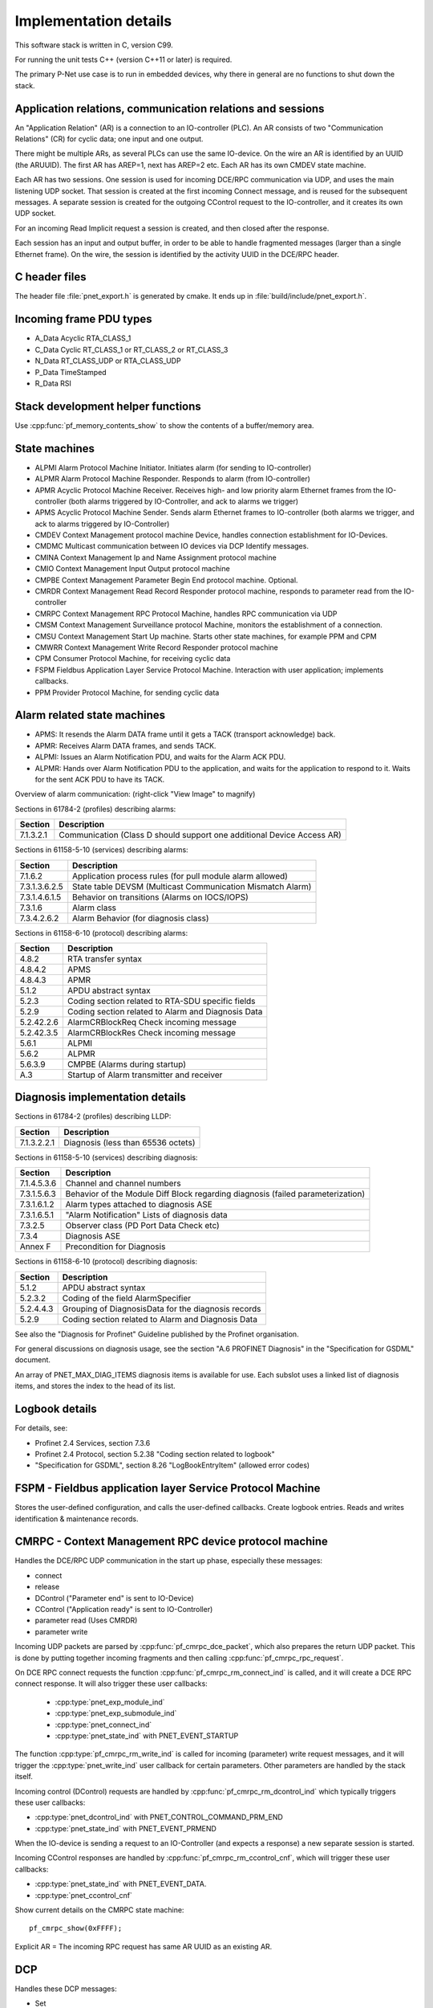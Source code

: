 Implementation details
======================

This software stack is written in C, version C99.

For running the unit tests C++ (version C++11 or later) is required.

The primary P-Net use case is to run in embedded devices, why there in general
are no functions to shut down the stack.


Application relations, communication relations and sessions
-----------------------------------------------------------
An "Application Relation" (AR) is a connection to an IO-controller (PLC). An AR
consists of two "Communication Relations" (CR) for cyclic data; one input and
one output.

There might be multiple ARs, as several PLCs can use the same IO-device.
On the wire an AR is identified by an UUID (the ARUUID).
The first AR has AREP=1, next has AREP=2 etc.
Each AR has its own CMDEV state machine.

Each AR has two sessions. One session is used for incoming DCE/RPC communication via UDP,
and uses the main listening UDP socket.
That session is created at the first incoming Connect message, and is reused for
the subsequent messages.
A separate session is created for the outgoing CControl request to the IO-controller,
and it creates its own UDP socket.

For an incoming Read Implicit request a session is created, and then closed
after the response.

Each session has an input and output buffer, in order to be able to handle
fragmented messages (larger than a single Ethernet frame).
On the wire, the session is identified by the activity UUID in the DCE/RPC
header.


C header files
--------------
The header file :file:`pnet_export.h` is generated by cmake. It ends up in
:file:`build/include/pnet_export.h`.


Incoming frame PDU types
------------------------
* A_Data  Acyclic RTA_CLASS_1
* C_Data  Cyclic  RT_CLASS_1 or RT_CLASS_2 or RT_CLASS_3
* N_Data  RT_CLASS_UDP or RTA_CLASS_UDP
* P_Data  TimeStamped
* R_Data  RSI


Stack development helper functions
----------------------------------
Use :cpp:func:`pf_memory_contents_show` to show the contents of a buffer/memory area.


State machines
--------------

* ALPMI       Alarm Protocol Machine Initiator. Initiates alarm (for sending to IO-controller)
* ALPMR       Alarm Protocol Machine Responder. Responds to alarm (from IO-controller)
* APMR        Acyclic Protocol Machine Receiver. Receives high- and low priority alarm Ethernet frames from the IO-controller (both alarms triggered by IO-Controller, and ack to alarms we trigger)
* APMS        Acyclic Protocol Machine Sender. Sends alarm Ethernet frames to IO-controller (both alarms we trigger, and ack to alarms triggered by IO-Controller)
* CMDEV       Context Management protocol machine Device, handles connection establishment for IO-Devices.
* CMDMC       Multicast communication between IO devices via DCP Identify messages.
* CMINA       Context Management Ip and Name Assignment protocol machine
* CMIO        Context Management Input Output protocol machine
* CMPBE       Context Management Parameter Begin End protocol machine. Optional.
* CMRDR       Context Management Read Record Responder protocol machine, responds to parameter read from the IO-controller
* CMRPC       Context Management RPC Protocol Machine, handles RPC communication via UDP
* CMSM        Context Management Surveillance protocol Machine, monitors the establishment of a connection.
* CMSU        Context Management Start Up machine. Starts other state machines, for example PPM and CPM
* CMWRR       Context Management Write Record Responder protocol machine
* CPM         Consumer Protocol Machine, for receiving cyclic data
* FSPM        Fieldbus Application Layer Service Protocol Machine. Interaction with user application; implements callbacks.
* PPM         Provider Protocol Machine, for sending cyclic data


Alarm related state machines
----------------------------

* APMS: It resends the Alarm DATA frame until it gets a TACK (transport acknowledge) back.
* APMR: Receives Alarm DATA frames, and sends TACK.
* ALPMI: Issues an Alarm Notification PDU, and waits for the Alarm ACK PDU.
* ALPMR: Hands over Alarm Notification PDU to the application, and waits for the application to respond to it. Waits for the sent ACK PDU to have its TACK.

Overview of alarm communication: (right-click "View Image" to magnify)

.. image:: illustrations/AlarmStateMachines.png

Sections in 61784-2 (profiles) describing alarms:

+---------------+------------------------------------------------------------------------+
| Section       | Description                                                            |
+===============+========================================================================+
| 7.1.3.2.1     | Communication (Class D should support one additional Device Access AR) |
+---------------+------------------------------------------------------------------------+

Sections in 61158-5-10 (services) describing alarms:

+---------------+-------------------------------------------------------------+
| Section       | Description                                                 |
+===============+=============================================================+
| 7.1.6.2       | Application process rules (for pull module alarm allowed)   |
+---------------+-------------------------------------------------------------+
| 7.3.1.3.6.2.5 | State table DEVSM (Multicast Communication Mismatch Alarm)  |
+---------------+-------------------------------------------------------------+
| 7.3.1.4.6.1.5 | Behavior on transitions (Alarms on IOCS/IOPS)               |
+---------------+-------------------------------------------------------------+
| 7.3.1.6       | Alarm class                                                 |
+---------------+-------------------------------------------------------------+
| 7.3.4.2.6.2   | Alarm Behavior (for diagnosis class)                        |
+---------------+-------------------------------------------------------------+

Sections in 61158-6-10 (protocol) describing alarms:

+---------------+-------------------------------------------------------------+
| Section       | Description                                                 |
+===============+=============================================================+
| 4.8.2         | RTA transfer syntax                                         |
+---------------+-------------------------------------------------------------+
| 4.8.4.2       | APMS                                                        |
+---------------+-------------------------------------------------------------+
| 4.8.4.3       | APMR                                                        |
+---------------+-------------------------------------------------------------+
| 5.1.2         | APDU abstract syntax                                        |
+---------------+-------------------------------------------------------------+
| 5.2.3         | Coding section related to RTA-SDU specific fields           |
+---------------+-------------------------------------------------------------+
| 5.2.9         | Coding section related to Alarm and Diagnosis Data          |
+---------------+-------------------------------------------------------------+
| 5.2.42.2.6    | AlarmCRBlockReq  Check incoming message                     |
+---------------+-------------------------------------------------------------+
| 5.2.42.3.5    | AlarmCRBlockRes  Check incoming message                     |
+---------------+-------------------------------------------------------------+
| 5.6.1         | ALPMI                                                       |
+---------------+-------------------------------------------------------------+
| 5.6.2         | ALPMR                                                       |
+---------------+-------------------------------------------------------------+
| 5.6.3.9       | CMPBE (Alarms during startup)                               |
+---------------+-------------------------------------------------------------+
| A.3           | Startup of Alarm transmitter and receiver                   |
+---------------+-------------------------------------------------------------+


Diagnosis implementation details
--------------------------------
Sections in 61784-2 (profiles) describing LLDP:

+---------------+-------------------------------------------------------------+
| Section       | Description                                                 |
+===============+=============================================================+
| 7.1.3.2.2.1   | Diagnosis (less than 65536 octets)                          |
+---------------+-------------------------------------------------------------+

Sections in 61158-5-10 (services) describing diagnosis:

+---------------+-------------------------------------------------------------+
| Section       | Description                                                 |
+===============+=============================================================+
| 7.1.4.5.3.6   | Channel and channel numbers                                 |
+---------------+-------------------------------------------------------------+
| 7.3.1.5.6.3   | Behavior of the Module Diff Block regarding diagnosis       |
|               | (failed parameterization)                                   |
+---------------+-------------------------------------------------------------+
| 7.3.1.6.1.2   | Alarm types attached to diagnosis ASE                       |
+---------------+-------------------------------------------------------------+
| 7.3.1.6.5.1   | "Alarm Notification" Lists of diagnosis data                |
+---------------+-------------------------------------------------------------+
| 7.3.2.5       | Observer class (PD Port Data Check etc)                     |
+---------------+-------------------------------------------------------------+
| 7.3.4         | Diagnosis ASE                                               |
+---------------+-------------------------------------------------------------+
| Annex F       | Precondition for Diagnosis                                  |
+---------------+-------------------------------------------------------------+

Sections in 61158-6-10 (protocol) describing diagnosis:

+---------------+-------------------------------------------------------------+
| Section       | Description                                                 |
+===============+=============================================================+
| 5.1.2         | APDU abstract syntax                                        |
+---------------+-------------------------------------------------------------+
| 5.2.3.2       | Coding of the field AlarmSpecifier                          |
+---------------+-------------------------------------------------------------+
| 5.2.4.4.3     | Grouping of DiagnosisData for the diagnosis records         |
+---------------+-------------------------------------------------------------+
| 5.2.9         | Coding section related to Alarm and Diagnosis Data          |
+---------------+-------------------------------------------------------------+

See also the "Diagnosis for Profinet" Guideline published by the Profinet
organisation.

For general discussions on diagnosis usage, see the section "A.6 PROFINET
Diagnosis" in the "Specification for GSDML" document.

An array of PNET_MAX_DIAG_ITEMS diagnosis items is available for use. Each
subslot uses a linked list of diagnosis items, and stores the index to the
head of its list.


Logbook details
---------------
For details, see:

* Profinet 2.4 Services, section 7.3.6
* Profinet 2.4 Protocol, section 5.2.38 "Coding section related to logbook"
* "Specification for GSDML", section 8.26 "LogBookEntryItem"
  (allowed error codes)


FSPM - Fieldbus application layer Service Protocol Machine
----------------------------------------------------------
Stores the user-defined configuration, and calls the user-defined callbacks.
Create logbook entries. Reads and writes identification & maintenance records.


CMRPC - Context Management RPC device protocol machine
------------------------------------------------------
Handles the DCE/RPC UDP communication in the start up phase, especially these
messages:

* connect
* release
* DControl ("Parameter end" is sent to IO-Device)
* CControl ("Application ready" is sent to IO-Controller)
* parameter read (Uses CMRDR)
* parameter write

Incoming UDP packets are parsed by :cpp:func:`pf_cmrpc_dce_packet`, which also
prepares the return UDP packet. This is done by putting together incoming
fragments and then calling  :cpp:func:`pf_cmrpc_rpc_request`.

On DCE RPC connect requests the function :cpp:func:`pf_cmrpc_rm_connect_ind` is
called, and it will create a DCE RPC connect response. It will also trigger
these user callbacks:

 * :cpp:type:`pnet_exp_module_ind`
 * :cpp:type:`pnet_exp_submodule_ind`
 * :cpp:type:`pnet_connect_ind`
 * :cpp:type:`pnet_state_ind` with PNET_EVENT_STARTUP

The function :cpp:type:`pf_cmrpc_rm_write_ind` is called for incoming (parameter)
write request messages, and it will trigger the :cpp:type:`pnet_write_ind` user
callback for certain parameters.
Other parameters are handled by the stack itself.

Incoming control (DControl) requests are handled by
:cpp:func:`pf_cmrpc_rm_dcontrol_ind` which typically triggers these user callbacks:

* :cpp:type:`pnet_dcontrol_ind` with PNET_CONTROL_COMMAND_PRM_END
* :cpp:type:`pnet_state_ind` with PNET_EVENT_PRMEND

When the IO-device is sending a request to an IO-Controller (and expects a
response) a new separate session is started.

Incoming CControl responses are handled by :cpp:func:`pf_cmrpc_rm_ccontrol_cnf`,
which will trigger these user callbacks:

* :cpp:type:`pnet_state_ind` with PNET_EVENT_DATA.
* :cpp:type:`pnet_ccontrol_cnf`

Show current details on the CMRPC state machine::

   pf_cmrpc_show(0xFFFF);

Explicit AR = The incoming RPC request has same AR UUID as an existing AR.

DCP
---
Handles these DCP messages:

* Set
* Get
* Ident
* Hello

Flashes a LED on reception of the "Set request" DCP message with suboption
"Signal".

Sections in 61784-2 (profiles) describing DCP:

+---------------+-------------------------------------------------------------+
| Section       | Description                                                 |
+===============+=============================================================+
| 4.2.2.2.3.2   | Persistence (Max delay before storage)                      |
+---------------+-------------------------------------------------------------+
| 4.2.6.1       | Internet protocol and Dynamic name service (timeout values) |
+---------------+-------------------------------------------------------------+
| 4.2.6.2       | Discovery and configuration protocol (Number of concurrent) |
+---------------+-------------------------------------------------------------+
| 4.2.6.14.1    | General (Time after DCP set until usage of value)           |
+---------------+-------------------------------------------------------------+


CMINA - Context Management Ip and Name Assignment protocol machine
------------------------------------------------------------------
This state machine is responsible for assigning station name and IP address.
Does factory reset when requested by IO-controller.

States:

* SETUP
* SET_NAME
* SET_IP
* W_CONNECT

Helps handling DCP Set and DCP Get requests.


CMRDR - Context Management Read record Responder protocol machine
-----------------------------------------------------------------
Contains a single function :cpp:func:`pf_cmrdr_rm_read_ind`, that handles
RPC parameter read requests.

Triggers the :cpp:type:`pnet_read_ind` user callback for some values.
Other values, for example the Identification & Maintenance (I&M)
values, are handled internally by the stack.

This state machine is used by CMRPC.


CMWRR - Context Management Write Record Responder protocol machine
------------------------------------------------------------------
Handles RPC parameter write requests.
Triggers the :cpp:type:`pnet_write_ind` user callback for some values.


CMDEV - Context Management protocol machine Device
--------------------------------------------------
This handles connection establishment for IO-Devices.

For example pulling and plugging modules and submodules in slots and
subslots are done in this file. Also implements handling connect, release,
CControl and DControl.

States:

* POWER_ON, Data initialization. (Must be first)
* W_CIND, Wait for connect indication (in the connect UDP message)
* W_CRES, Wait for connect response from app and CMSU startup.
* W_SUCNF, Wait for CMSU confirmation.
* W_PEIND, Wait for PrmEnd indication (in the DControl UDP message)
* W_PERES, Wait for PrmEnd response from app.
* W_ARDY, Wait for app ready from app.
* W_ARDYCNF, Wait for app ready confirmation from controller.
* WDATA, Wait for established cyclic data exchange.
* DATA, Data exchange and connection monitoring.
* ABORT, Abort application relation.

Implements these user functions (via :file:`pnet_api.c`):

* :cpp:func:`pnet_plug_module`
* :cpp:func:`pnet_plug_submodule`
* :cpp:func:`pnet_pull_module`
* :cpp:func:`pnet_pull_submodule`
* :cpp:func:`pnet_application_ready` Triggers the :cpp:type:`pnet_state_ind` user callback with PNET_EVENT_APPLRDY.
* :cpp:func:`pnet_ar_abort`

Show the plugged modules and sub-modules, and number of bytes sent and received
for subslots::

   pf_cmdev_device_show();

Show current state for CMDEV state machine::

   pf_cmdev_ar_show(p_ar);


CMSM - Context Management Surveillance protocol Machine
-------------------------------------------------------
The CMSM component monitors the establishment of a connection. Once the
device enters the DATA state this component is done.

This is basically a timer, which has two states; IDLE and RUN. If not stopped
before it times out, the stack will enter PNET_EVENT_ABORT state.
The timer returns to state IDLE at timeout. Typically the timeout setting is
around 20 seconds (can be adjusted by the IO-Controller).

The timer is started on PNET_EVENT_STARTUP (at the connect request message),
and stopped at PNET_EVENT_DATA.

It also monitors these response and indication messages:

* Read
* Write
* DControl

It starts the timer at sending the "response" message, and stops the timer
when the "indication" message is received.


CPM - Consumer Protocol Machine
-------------------------------
Receives cyclic data. Monitors that the incoming data fulfills the protocol,
and that the timing of incoming frames is correct. Stores incoming data into a
buffer.

Several instances of CPM can be used in parallel.

States:

* W_START Wait for initialization
* FRUN
* RUN Running

If there is a timeout in the RUN state, it will transition back to state
W_START.

Implements these user functions (via :file:`pnet_api.c`):

* :cpp:func:`pnet_output_get_data_and_iops`
* :cpp:func:`pnet_input_get_iocs`

Triggers the :cpp:type:`pnet_new_data_status_ind` user callback on data status
changes (not on changes in the data itself).


PPM - Provider Protocol Machine
-------------------------------
Sends cyclic data.

States:

* W_START
* RUN

Implements these user functions (via :file:`pnet_api.c`):

* :cpp:func:`pnet_input_set_data_and_iops`
* :cpp:func:`pnet_output_set_iocs`
* :cpp:func:`pnet_set_primary_state`
* :cpp:func:`pnet_set_redundancy_state`
* :cpp:func:`pnet_set_provider_state`

Relevant sections in 61158-6-10 (protocol):

+---------------+-------------------------------------------------------------+
| Section       | Description                                                 |
+===============+=============================================================+
| 4.5.3         | "WorkingClock"                                              |
+---------------+-------------------------------------------------------------+
| 4.7.2.1.2     | "Coding of the field CycleCounter"                          |
+---------------+-------------------------------------------------------------+
| 4.7.4.2       | "Provider protocol machine" PPM                             |
+---------------+-------------------------------------------------------------+
| 4.12.4.5      | "Send list control"                                         |
+---------------+-------------------------------------------------------------+
| 5.2.5.58      | "Coding of the field SendClockFactor"                       |
+---------------+-------------------------------------------------------------+
| 5.2.5.59      | "Coding of the field ReductionRatio"                        |
+---------------+-------------------------------------------------------------+


Block reader and writer
-----------------------
The files :file:`pf_block_reader.c` and :file:`pf_block_writer.c` implement functions
for parsing and writing data in buffers.


ETH
---
Registers and invokes frame handlers for incoming raw Ethernet frames.


Module diff block
-----------------
Informs about differences between expected and plugged modules,
and also about diagnosis in modules etc. The information for each submodule
is indicated by bit fields in a 16-bit number.

Relevant sections in 61158-5-10 (services):

+--------------------------+--------------------------------------------------+
| Section                  | Description                                      |
+==========================+==================================================+
| 7.3.1.5.5.5 - 7.3.1.5.6  | "Read Module Diff Block for one AR"              |
+--------------------------+--------------------------------------------------+

Relevant sections in 61158-6-10 (protocol):

+---------------+-------------------------------------------------------------+
| Section       | Description                                                 |
+===============+=============================================================+
| 5.1.2         | "APDU abstract syntax"                                      |
+---------------+-------------------------------------------------------------+
| 5.2.5.65      | "Coding of the field SubmoduleState"                        |
+---------------+-------------------------------------------------------------+
| 5.2.42.3.6    | "ModuleDiffBlock"                                           |
+---------------+-------------------------------------------------------------+


LLDP - Link Layer Discovery Protocol
------------------------------------
Sections in 61784-2 (profiles) describing LLDP:

+---------------+-------------------------------------------------------------+
| Section       | Description                                                 |
+===============+=============================================================+
| 7.1.4.6       | Link layer discovery protocol (Transmission times)          |
+---------------+-------------------------------------------------------------+
| 7.1.11        | Conformance class behaviors (LLDP MIBs)                     |
+---------------+-------------------------------------------------------------+

Sections in 61158-5-10 (services) describing LLDP:

+---------------+-------------------------------------------------------------+
| Section       | Description                                                 |
+===============+=============================================================+
| 6.3.13.2      | IEEE 802.1AB class specification (LLDP)                     |
+---------------+-------------------------------------------------------------+
| 6.3.13.3      | IEEE 802.1AB service specification (LLDP)                   |
+---------------+-------------------------------------------------------------+
| 7.3.3.3       | Communication Interface Management class (LLDP blocking)    |
+---------------+-------------------------------------------------------------+
| 7.3.3.10      | MIB class (LLDP MIB)                                        |
+---------------+-------------------------------------------------------------+

Sections in 61158-6-10 (protocol) describing LLDP:

+---------------+-------------------------------------------------------------+
| Section       | Description                                                 |
+===============+=============================================================+
| 4.11          | Link layer discovery (LLDP abstract & transfer syntax)      |
+---------------+-------------------------------------------------------------+
| 4.16.6        | MIB cross reference (LLDP MIB)                              |
+---------------+-------------------------------------------------------------+
| 4.16.8        | LLDP EXT MIB (found in Annex U)                             |
+---------------+-------------------------------------------------------------+
| Annex U       | LLDP EXT MIB                                                |
+---------------+-------------------------------------------------------------+


Simple Network Management Protocol (SNMP)
-----------------------------------------

Sections in 61158-5-10 (services) describing SNMP:

+---------------+-------------------------------------------------------------+
| Section       | Description                                                 |
+===============+=============================================================+
| 6.3.5         | Simple network management ASE                               |
+---------------+-------------------------------------------------------------+
| 6.3.13.1      | IEEE 802.1AB ASE Overview                                   |
+---------------+-------------------------------------------------------------+
| 7.3.3.1       | Communication Interface Management ASE Overview             |
+---------------+-------------------------------------------------------------+
| 7.3.3.3.4     | Attributes for Communication Interface Management class     |
+---------------+-------------------------------------------------------------+
| 7.3.3.3.5     | Services for Communication Interface Management class       |
+---------------+-------------------------------------------------------------+
| 7.3.3.3.6.2   | Persistency                                                 |
+---------------+-------------------------------------------------------------+
| 7.3.3.3.6.5   | Station Name / IP address. DHCP requirement.                |
+---------------+-------------------------------------------------------------+
| 7.3.3.10      | MIB class                                                   |
+---------------+-------------------------------------------------------------+

Sections in 61158-6-10 (protocol) describing SNMP:

+---------------+-------------------------------------------------------------------------+
| Section       | Description                                                             |
+===============+=========================================================================+
| 4.11.3.18     | Coding section related to LLDP                                          |
+---------------+-------------------------------------------------------------------------+
| 4.16          | Simple network management                                               |
+---------------+-------------------------------------------------------------------------+
| 5.2.41        | Coding of the field SNMPControl, CommunityStringLength, CommunityString |
+---------------+-------------------------------------------------------------------------+
| Annex S       | List of supported MIBs                                                  |
+---------------+-------------------------------------------------------------------------+
| Annex U       | Extension to a MIB                                                      |
+---------------+-------------------------------------------------------------------------+
| Annex W.4     | Statistic counters in SNMPv1 and SNMPv2                                 |
+---------------+-------------------------------------------------------------------------+

Sections in 61784-2 (profiles) describing SNMP:

+---------------+-------------------------------------------------------------------------+
| Section       | Description                                                             |
+===============+=========================================================================+
| 7.1.4.11      | Simple Network Management Protocol (Community strings and timeouts)     |
+---------------+-------------------------------------------------------------------------+
| 7.1.11        | Conformance class behaviors (Mandatory MIBs)                            |
+---------------+-------------------------------------------------------------------------+

See also the "Topology and Asset Discovery" guideline published by the Profinet
organisation, and the list of supported OIDs in the test case specification
"Topology discovery check".


Dynamic Host Configuration Protocol (DHCP)
------------------------------------------
The GSDML file should have the ``AddressAssignment`` attribute set to
``"DCP;DHCP"`` if DHCP is a supported way to set the IP address.

During the ART Tester test case DCP_OPTIONS_SUBOPTIONS some aspects of DHCP
handling are tested, if the ``AddressAssignment`` attribute is set accordingly.

Sections in 61158-5-10 (services) describing DHCP:

+---------------+-------------------------------------------------------------+
| Section       | Description                                                 |
+===============+=============================================================+
| 6.3.11.2      | DCP class specification                                     |
+---------------+-------------------------------------------------------------+
| 6.3.11.3      | DCP service specification                                   |
+---------------+-------------------------------------------------------------+
| 6.3.12        | Dynamic host configuration ASE                              |
+---------------+-------------------------------------------------------------+
| 7.3.3.3.6     | Communication Interface Management class - Behavior         |
+---------------+-------------------------------------------------------------+

Sections in 61158-6-10 (protocol) describing DHCP:

+---------------+-------------------------------------------------------------+
| Section       | Description                                                 |
+===============+=============================================================+
| 4.3.1.2       | DCP APDU abstract syntax                                    |
+---------------+-------------------------------------------------------------+
| 4.3.1.4       | Coding section of block fields                              |
+---------------+-------------------------------------------------------------+
| 4.15          | Dynamic host configuration                                  |
+---------------+-------------------------------------------------------------+
| 5.6.3.11      | "Context Management IP and Name Assignment" CMINA           |
+---------------+-------------------------------------------------------------+

Sections in 61784-2 (profiles) describing DHCP:

+---------------+-------------------------------------------------------------+
| Section       | Description                                                 |
+===============+=============================================================+
| 7.1.4.12      | "Dynamic Host Configuration Protocol" DHCP options          |
+---------------+-------------------------------------------------------------+


Address Resolution Protocol (ARP)
---------------------------------

Sections in 61784-2 (profiles) describing ARP:

+---------------+-------------------------------------------------------------+
| Section       | Description                                                 |
+===============+=============================================================+
| 4.2.6.1       | "Internet protocol and Dynamic name service"                |
+---------------+-------------------------------------------------------------+
| 4.2.6.14.1    | "General" (ARP response time)                               |
+---------------+-------------------------------------------------------------+
| 4.4.3.2.1     | "IO device" (ARP Cache Control Machine is optional)         |
+---------------+-------------------------------------------------------------+

Sections in 61158-5-10 (services) describing ARP:

+---------------+-------------------------------------------------------------+
| Section       | Description                                                 |
+===============+=============================================================+
| 6.3.8.2       | "ARP cache behavior"                                        |
+---------------+-------------------------------------------------------------+
| 6.3.8.3       | "IP suite class specification"                              |
+---------------+-------------------------------------------------------------+
| 6.3.8.4.1     | "Add Static ARP Cache Entry"                                |
+---------------+-------------------------------------------------------------+
| 6.3.8.4.2     | "Remove Static ARP Cache Entry"                             |
+---------------+-------------------------------------------------------------+
| 7.3.3.3.6     | "Behavior" (Use ARP for IP address duplicate detection)     |
+---------------+-------------------------------------------------------------+

Sections in 61158-6-10 (protocol) describing ARP:

+---------------+-------------------------------------------------------------+
| Section       | Description                                                 |
+===============+=============================================================+
| 4.13.4        | "ARP"                                                       |
+---------------+-------------------------------------------------------------+
| 5.6.3.3.4     | "CMSU state table"                                          |
+---------------+-------------------------------------------------------------+
| 5.6.4.2.3     | "State machine description" (for CMCTL)                     |
+---------------+-------------------------------------------------------------+
| 5.6.4.12.1.2  | "Context Management Discovery, IP and Name Assignment"      |
+---------------+-------------------------------------------------------------+
| Annex D       | "Establishing of an AR (accelerated procedure)"             |
+---------------+-------------------------------------------------------------+


IP traffic routing
------------------

Sections in 61158-6-10 (protocol) describing routing and default gateway:

+---------------+-------------------------------------------------------------+
| Section       | Description                                                 |
+===============+=============================================================+
| 4.3.1.4.21    | "Coding section related to IPsuite"                         |
+---------------+-------------------------------------------------------------+


Media Redundancy Protocol (MRP)
-------------------------------

Sections in 61784-2-3 2021 (profiles) describing MRP:

+---------------+---------------------------------------------------------------+
| Section       | Description                                                   |
+===============+===============================================================+
| 4.2.3.3       | Media redundancy protocol (Max time and packet size)          |
+---------------+---------------------------------------------------------------+
| 4.2.5         | Media redundancy classes                                      |
+---------------+---------------------------------------------------------------+
| 4.2.3.13.2.4  | PDEV parameters (PDInterfaceMrpDataAdjust etc)                |
+---------------+---------------------------------------------------------------+
| 4.2.9.2       | Index (PDInterfaceMrpDataAdjust etc)                          |
+---------------+---------------------------------------------------------------+
| 4.4.4.2.8     | Basic network topology dependency on Redundancy recovery time |
+---------------+---------------------------------------------------------------+
| 4.5.3.1.5     | Options (Services for Class B, "MRP is an optional service")  |
+---------------+---------------------------------------------------------------+


IEC 61158-5-10 2021 (services) describing MRP:

+---------------+---------------------------------------------------------------+
| Section       | Description                                                   |
+===============+===============================================================+
| 6.3.9.2       | RTC class specification (for MRP in Profinet class C)         |
+---------------+---------------------------------------------------------------+
| 6.3.9.3.3     | PPM Activate (for MRP in Profinet class C)                    |
+---------------+---------------------------------------------------------------+
| 6.3.9.3.9     | CPM Set RedRole (for Profinet class C)                        |
+---------------+---------------------------------------------------------------+
| 6.3.9.3.10    | CPM Activate (for MRP in Profinet class C)                    |
+---------------+---------------------------------------------------------------+
| 6.3.11.4.2    | Set (RESET_COMMUNICATION_PARAMETER)                           |
+---------------+---------------------------------------------------------------+
| 6.3.13.2      | IEEE 802.1AB class specification (LLDP PnioMRPPortStatus)     |
+---------------+---------------------------------------------------------------+
| 6.3.14        | **Media redundancy ASE**                                      |
+---------------+---------------------------------------------------------------+
| 6.3.19        | Fragmentation ASE (MRP frames are not fragmented)             |
+---------------+---------------------------------------------------------------+
| 7.3.1.6.1.2   | Alarm types attached to diagnosis ASE                         |
+---------------+---------------------------------------------------------------+
| 7.3.1.7.6.1.1 | Read (References to 7.3.3.9.5)                                |
+---------------+---------------------------------------------------------------+
| 7.3.1.7.6.2.1 | Write (References to 7.3.3.9.5)                               |
+---------------+---------------------------------------------------------------+
| 7.3.2.5.2     | Relations (Mismatch)                                          |
+---------------+---------------------------------------------------------------+
| 7.3.2.5.5     | Services (References to 7.3.3.9.5)                            |
+---------------+---------------------------------------------------------------+
| 7.3.3.3.5.2   | Read PD Real Data (References to 7.3.3.9.5)                   |
+---------------+---------------------------------------------------------------+
| 7.3.3.3.5.3   | Read PD Expected Data (References to 7.3.3.9.5)               |
+---------------+---------------------------------------------------------------+
| 7.3.3.7       | IEEE 802.1Q class (Yellow Time for conformance class C and D) |
+---------------+---------------------------------------------------------------+
| 7.3.3.9       | **Media Redundancy class**                                    |
+---------------+---------------------------------------------------------------+
| 7.3.3.11.7    | MRP-MIB (for SNMP)                                            |
+---------------+---------------------------------------------------------------+
| 7.4.2         | Network topology                                              |
+---------------+---------------------------------------------------------------+
| Annex F       | Preconditions for channel error type                          |
+---------------+---------------------------------------------------------------+

Sections in 61158-6-10 2021 (protocol) describing MRP:

+---------------+---------------------------------------------------------------+
| Section       | Description                                                   |
+===============+===============================================================+
| 4.2.2.4       | Coding of the field LT (0x88E3 for MRP)                       |
+---------------+---------------------------------------------------------------+
| 4.6           | Media redundancy                                              |
+---------------+---------------------------------------------------------------+
| 4.11.2.2      | LLDP APDU abstract syntax                                     |
+---------------+---------------------------------------------------------------+
| 4.11.3        | LLDP transfer syntax                                          |
+---------------+---------------------------------------------------------------+
| 5.1.2         | APDU abstract syntax (RecordDataRead + RecordDataWrite)       |
+---------------+---------------------------------------------------------------+
| 5.2.8.5       | Coding of the field ExtChannelErrorType                       |
+---------------+---------------------------------------------------------------+
| 5.2.12.3.23   | Coding of the field LinkState                                 |
+---------------+---------------------------------------------------------------+
| 5.2.12.10     | Coding section related to Media Redundancy                    |
+---------------+---------------------------------------------------------------+
| Annex S       | List of supported MIBs                                        |
+---------------+---------------------------------------------------------------+
| Annex V       | Cross reference to the IEC 62439-2                            |
+---------------+---------------------------------------------------------------+
| Annex W       | Maintaining statistic counters for Ethernet (mandatory)       |
+---------------+---------------------------------------------------------------+

It is possible to read and write MRP parameters via DCE-RPC, using the index
range 0x8050-0x8057. It uses these blocks:

=================================== ========================================================
Block                               Description
=================================== ========================================================
PDInterfaceMrpDataReal (read only)  Actual interval time and frame count setting.
PDInterfaceMrpDataAdjust            Setting of interval time and frame count.
PDInterfaceMrpDataCheck             Two booleans whether to check Domain UUID and set alarm
PDPortMrpDataAdjust                 Setting of MRP instance and UUID values
PDPortMrpDataReal (read only)       Actual MRP instance and UUID values
MrpManagerParams
MrpClientParams
MrpRingStateData
MrpInstanceDataAdjustBlock
MrpInstanceDataRealBlock
PDPortMrpIcDataAdjust               For interconnection ring
PDPortMrpIcDataCheck                For interconnection ring
PDPortMrpIcDataReal (read only)     For interconnection ring
=================================== ========================================================

The MRP client uses a state machine with these states:

* Power_On
* AC_STAT1. Waiting for the first Ethernet port.
* DE_IDLE. First port available. This will be named the primary port.
* PT. Temporary state when both ports just have been available.
  Send MRP_LinkChange frames. The UpTimer is running.
* PT_IDLE. Normal condition where both ports are available.
* DE. Temporary state when one port is lost. Send MRP_LinkChange frames. The
  DownTimer is running.

A MRP client has three settings; the delay between frames at port down, the
corresponding delay at port_up and the number of frames to send.
The client state is controlled by the state of the links (as given by the
Ethernet hardware) and incoming MRP_TopologyChange frames. It will update or
clean the forwarding table, set ports to BLOCKED or FORWARDING and it will
send MRP_LinkChange frames to the MRP manager.

A separate state machine is used to keep track of the time until the forwarding
table should be cleaned (as given in the incoming MRP_TopologyChange frame).

A MRP client should support these services:

* Start MRC:  UUID, port IDs, VLAN ID, intervals, count, Blocked supported
* Stop MRC: UUID
* Read MRC: UUID. Returns current values.

See the standard IEC 62439-2 for details on how to implement the MRP protocol.

The Linux kernel has support for the MRM and MRC roles since version 5.8. A
user space daemon is available at https://github.com/microchip-ung/mrp/


Legacy startup mode
-------------------
The startup mode is parsed at connect. It uses legacy start up mode when
this value is set to false::

   p_ar->ar_param.ar_properties.startup_mode

Section 17 "Startup Mode" in the guideline "PROFINET IRT Engineering" discusses
the differences between legacy and advanced startup modes.

Sections in 61784-2 (profiles) describing Legacy Startup mode:

+---------------+-------------------------------------------------------------+
| Section       | Description                                                 |
+===============+=============================================================+
| 7.1.9.2       | "Index" ARFSUDataAdjust (0xE050)                            |
+---------------+-------------------------------------------------------------+

Sections in 61158-5-10 (services) describing Legacy Startup mode:

+---------------+-------------------------------------------------------------+
| Section       | Description                                                 |
+===============+=============================================================+
| 7.3.1.3.4     | "Attributes" Allowed values for Startup Mode and for CM     |
|               | Initiator Activity Timeout Factor. The fields "IR Info      |
|               | Block", "SR Info Block", "Redundancy Info" and "List of     |
|               | AR Vendor Blocks" only in advanced startup mode.            |
+---------------+-------------------------------------------------------------+
| 7.3.1.3.5.1.2 | "Connect" Usage of "IR Info Block" , "SR Info Block" and    |
|               | "AR Server Block"                                           |
+---------------+-------------------------------------------------------------+
| 7.3.1.3.5.11  | "Read Expected Fast Startup Data" Only in legacy mode, and  |
|               | only for fast startup.                                      |
+---------------+-------------------------------------------------------------+
| 7.3.1.3.5.12  | "Write Expected Fast Startup Data" Only in legacy mode, and |
|               | only for fast startup.                                      |
+---------------+-------------------------------------------------------------+
| 7.3.1.3.6.3   | "IO controller during startup" Record data ARFSUDataAdjust  |
|               | (0xE050) supported only for legacy mode                     |
+---------------+-------------------------------------------------------------+
| 7.3.1.4.4     | "Attributes" RT Class and startup mode combinations         |
+---------------+-------------------------------------------------------------+

Sections in 61158-6-10 (protocol) describing Legacy Startup mode:
(search for "startupmode")

+---------------+-------------------------------------------------------------+
| Section       | Description                                                 |
+===============+=============================================================+
| 5.1.2         | "APDU abstract syntax" IODConnectReq with StartupMode:=1    |
+---------------+-------------------------------------------------------------+
| 5.2.4.4.4     | "Record index" Index 0xE050 ARFSUDataAdjust                 |
+---------------+-------------------------------------------------------------+
| 5.2.42.2.4    | "ARBlockReq" Checking of CMInitiatorActivityTimeoutFactor   |
+---------------+-------------------------------------------------------------+
| 5.6.3.1.1     | "General" Use Profinet v 2.2 for Legacy startup mode.       |
+---------------+-------------------------------------------------------------+
| 5.6.3.3.4     | "CMSU state table" Legacy startup mode implemented in CMSU, |
|               | PPM and CPM.                                                |
+---------------+-------------------------------------------------------------+
| Figure A.2    | Startup in advanced mode                                    |
+---------------+-------------------------------------------------------------+
| Figure B.2    | Startup in legacy mode                                      |
+---------------+-------------------------------------------------------------+


Conformance class D
-------------------

7.1.3.2.1 Communication (Class D should support one additional Device Access AR)


Messages and function calls at startup
--------------------------------------

+------------------+--------------------+-----------------------+--------------------------------------------+-------------------------------------+
| | Incoming       | | Outgoing         | | CMDEV               |  Application                               | Other                               |
| | message        | | message          | | state               |                                            |                                     |
+==================+====================+=======================+============================================+=====================================+
| Connect req      |                    |                       |                                            |                                     |
+------------------+--------------------+-----------------------+--------------------------------------------+-------------------------------------+
|                  |                    |                       | pnet_exp_module_ind()                      |                                     |
+------------------+--------------------+-----------------------+--------------------------------------------+-------------------------------------+
|                  |                    |                       | pnet_exp_submodule_ind()                   |                                     |
+------------------+--------------------+-----------------------+--------------------------------------------+-------------------------------------+
|                  |                    |                       | pnet_connect_ind()                         |                                     |
+------------------+--------------------+-----------------------+--------------------------------------------+-------------------------------------+
|                  |                    | W_CRES                |                                            |                                     |
+------------------+--------------------+-----------------------+--------------------------------------------+-------------------------------------+
|                  |                    |                       |                                            | PPM starts sending cyclic data      |
+------------------+--------------------+-----------------------+--------------------------------------------+-------------------------------------+
|                  |                    |                       |                                            | PF_CPM_STATE_FRUN                   |
+------------------+--------------------+-----------------------+--------------------------------------------+-------------------------------------+
|                  |                    | W_SUCNF               |                                            |                                     |
+------------------+--------------------+-----------------------+--------------------------------------------+-------------------------------------+
|                  |                    |                       | pnet_connect_ind() with PNET_EVENT_STARTUP |                                     |
+------------------+--------------------+-----------------------+--------------------------------------------+-------------------------------------+
|                  |                    |                       |                                            | CMSM timer started                  |
+------------------+--------------------+-----------------------+--------------------------------------------+-------------------------------------+
|                  |                    |                       | pnet_new_data_status_ind()                 |                                     |
+------------------+--------------------+-----------------------+--------------------------------------------+-------------------------------------+
|                  |                    |                       |                                            | PF_CPM_STATE_RUN                    |
+------------------+--------------------+-----------------------+--------------------------------------------+-------------------------------------+
|                  |                    | W_PEIND               |                                            |                                     |
+------------------+--------------------+-----------------------+--------------------------------------------+-------------------------------------+
|                  | Connect resp       |                       |                                            |                                     |
+------------------+--------------------+-----------------------+--------------------------------------------+-------------------------------------+
| Write req        |                    |                       |                                            |                                     |
+------------------+--------------------+-----------------------+--------------------------------------------+-------------------------------------+
|                  |                    |                       | pnet_write_ind()                           |                                     |
+------------------+--------------------+-----------------------+--------------------------------------------+-------------------------------------+
|                  | Write resp         |                       |                                            |                                     |
+------------------+--------------------+-----------------------+--------------------------------------------+-------------------------------------+
| DControl req     |                    |                       |                                            |                                     |
+------------------+--------------------+-----------------------+--------------------------------------------+-------------------------------------+
|                  |                    | W_PERES               |                                            |                                     |
+------------------+--------------------+-----------------------+--------------------------------------------+-------------------------------------+
|                  |                    |                       | pnet_dcontrol_ind()                        |                                     |
+------------------+--------------------+-----------------------+--------------------------------------------+-------------------------------------+
|                  |                    | W_ARDY                |                                            |                                     |
+------------------+--------------------+-----------------------+--------------------------------------------+-------------------------------------+
|                  |                    | (PRMEND)              |                                            |                                     |
+------------------+--------------------+-----------------------+--------------------------------------------+-------------------------------------+
|                  |                    |                       | pnet_connect_ind() with PNET_EVENT_PRMEND  |                                     |
+------------------+--------------------+-----------------------+--------------------------------------------+-------------------------------------+
|                  |                    |                       | Run pnet_input_set_data_and_iops()         |                                     |
+------------------+--------------------+-----------------------+--------------------------------------------+-------------------------------------+
|                  | DControl resp      |                       |                                            |                                     |
+------------------+--------------------+-----------------------+--------------------------------------------+-------------------------------------+
|                  |                    |                       | Run pnet_application_ready()               |                                     |
+------------------+--------------------+-----------------------+--------------------------------------------+-------------------------------------+
|                  |                    | (APPLRDY)             |                                            |                                     |
+------------------+--------------------+-----------------------+--------------------------------------------+-------------------------------------+
|                  |                    |                       | pnet_connect_ind() with PNET_EVENT_APPLRDY |                                     |
+------------------+--------------------+-----------------------+--------------------------------------------+-------------------------------------+
|                  | CControl req       |                       |                                            |                                     |
+------------------+--------------------+-----------------------+--------------------------------------------+-------------------------------------+
|                  |                    | W_ARDYCNF             |                                            |                                     |
+------------------+--------------------+-----------------------+--------------------------------------------+-------------------------------------+
| CControl resp    |                    |                       |                                            |                                     |
+------------------+--------------------+-----------------------+--------------------------------------------+-------------------------------------+
|                  |                    | WDATA                 |                                            |                                     |
+------------------+--------------------+-----------------------+--------------------------------------------+-------------------------------------+
|                  |                    |                       | pnet_ccontrol_cnf()                        |                                     |
+------------------+--------------------+-----------------------+--------------------------------------------+-------------------------------------+
|                  |                    |                       | pnet_connect_ind() with PNET_EVENT_DATA    |                                     |
+------------------+--------------------+-----------------------+--------------------------------------------+-------------------------------------+
|                  |                    | DATA                  |                                            |                                     |
+------------------+--------------------+-----------------------+--------------------------------------------+-------------------------------------+


Useful functions
----------------
Show lots of details of the stack state::

   pnet_show(net, 0xFFFF);


Coding rules
------------
In order to be platform independent, use ``CC_ASSERT()`` instead of ``assert()``.
Use ``ASSERT()`` for rt-kernel-specific code.

Include headers in sorted groups in this order:

* Interface header (Corresponding to the .c file)
* Headers from same project
* Headers from the operating system
* Standard C headers

New files should have the rt-labs standard header comment, with description of
the license and "Copyright YYYY rt-labs AB, Sweden."

Avoid "Yoda conditions"::

    if (3 == a) { /* ... */ }

Use C-style comments in C files, C or C++ comments in C++ files::

   /* C style comment */

   // C++ style comment

Declare (and initialize) internal variables in the beginning of a function.

Function names should start with the file name, for example functions in
``src/common/pf_ppm.c`` are named ``pf_ppm_xxx``.

Typically functions should return 0 on success and -1 on error.

Name functions and variables using "snake_case", for example
``pf_lldp_get_chassis_id ()`` and ``min_device_interval``.

Avoid to start pointer names with ``p_``. It can be useful in some special situations
but we will gradually remove those names from the P-Net stack.

For error handling, the use of ``goto`` is acceptable.

If possible, avoid the modulo operator as it is slow on some platforms.

Instead of::

   if (have_dhcp == true){...}
   if (!have_dhcp){...}

use::

   if (have_dhcp){...}
   if (have_dhcp == false){...}

(Note that this not yet is fully implemented in the stack.)

Run clang-format on staged files before committing::

    $ git add .
    $ git clang-format

This will format the commit using clang-format. Examine and stage
modified files before finalizing the commit.


Static code analyzer
--------------------
To install the clang static analyzer tool::

   sudo apt-get install clang-tools

Run it using::

   rm -rf build
   scan-build cmake -B build
   scan-build -o clangreports make -C build -j4

The resulting HTML reports will end up in the :file:`clangreports` subdirectory.


Workflow
--------
We have chosen to host the code on Github to ease the collaboration between
users and different developers, and we take advantage of the standard
Github workflow:

* Open a Github issue on https://github.com/rtlabs-com/p-net/ for each
  separate bug found.
* Fork the repository to your own account on Github, and make a local
  clone on your laptop.
* Create a branch with a descriptive name.
* Commit your fix to the branch. Add the line ``Closes #123`` (for example)
  in the commit message, to indicate which Github issue it closes.
* Push the branch to your Github account.
* Create a pull request to https://github.com/rtlabs-com/p-net
* After review the fix will be merged.
